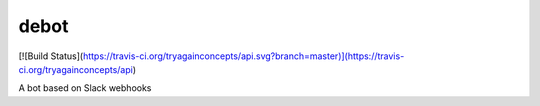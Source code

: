 debot
=====

[![Build Status](https://travis-ci.org/tryagainconcepts/api.svg?branch=master)](https://travis-ci.org/tryagainconcepts/api)

A bot based on Slack webhooks

